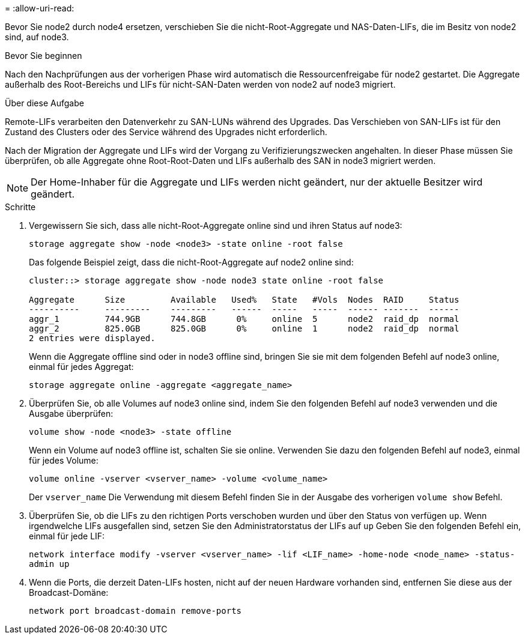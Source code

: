 = 
:allow-uri-read: 


Bevor Sie node2 durch node4 ersetzen, verschieben Sie die nicht-Root-Aggregate und NAS-Daten-LIFs, die im Besitz von node2 sind, auf node3.

.Bevor Sie beginnen
Nach den Nachprüfungen aus der vorherigen Phase wird automatisch die Ressourcenfreigabe für node2 gestartet. Die Aggregate außerhalb des Root-Bereichs und LIFs für nicht-SAN-Daten werden von node2 auf node3 migriert.

.Über diese Aufgabe
Remote-LIFs verarbeiten den Datenverkehr zu SAN-LUNs während des Upgrades. Das Verschieben von SAN-LIFs ist für den Zustand des Clusters oder des Service während des Upgrades nicht erforderlich.

Nach der Migration der Aggregate und LIFs wird der Vorgang zu Verifizierungszwecken angehalten. In dieser Phase müssen Sie überprüfen, ob alle Aggregate ohne Root-Root-Daten und LIFs außerhalb des SAN in node3 migriert werden.


NOTE: Der Home-Inhaber für die Aggregate und LIFs werden nicht geändert, nur der aktuelle Besitzer wird geändert.

.Schritte
. Vergewissern Sie sich, dass alle nicht-Root-Aggregate online sind und ihren Status auf node3:
+
`storage aggregate show -node <node3> -state online -root false`

+
Das folgende Beispiel zeigt, dass die nicht-Root-Aggregate auf node2 online sind:

+
....
cluster::> storage aggregate show -node node3 state online -root false

Aggregate      Size         Available   Used%   State   #Vols  Nodes  RAID     Status
----------     ---------    ---------   ------  -----   -----  ------ -------  ------
aggr_1         744.9GB      744.8GB      0%     online  5      node2  raid_dp  normal
aggr_2         825.0GB      825.0GB      0%     online  1      node2  raid_dp  normal
2 entries were displayed.
....
+
Wenn die Aggregate offline sind oder in node3 offline sind, bringen Sie sie mit dem folgenden Befehl auf node3 online, einmal für jedes Aggregat:

+
`storage aggregate online -aggregate <aggregate_name>`

. Überprüfen Sie, ob alle Volumes auf node3 online sind, indem Sie den folgenden Befehl auf node3 verwenden und die Ausgabe überprüfen:
+
`volume show -node <node3> -state offline`

+
Wenn ein Volume auf node3 offline ist, schalten Sie sie online. Verwenden Sie dazu den folgenden Befehl auf node3, einmal für jedes Volume:

+
`volume online -vserver <vserver_name> -volume <volume_name>`

+
Der  `vserver_name` Die Verwendung mit diesem Befehl finden Sie in der Ausgabe des vorherigen  `volume show` Befehl.

. Überprüfen Sie, ob die LIFs zu den richtigen Ports verschoben wurden und über den Status von verfügen `up`. Wenn irgendwelche LIFs ausgefallen sind, setzen Sie den Administratorstatus der LIFs auf `up` Geben Sie den folgenden Befehl ein, einmal für jede LIF:
+
`network interface modify -vserver <vserver_name> -lif <LIF_name> -home-node <node_name> -status-admin up`

. Wenn die Ports, die derzeit Daten-LIFs hosten, nicht auf der neuen Hardware vorhanden sind, entfernen Sie diese aus der Broadcast-Domäne:
+
`network port broadcast-domain remove-ports`


